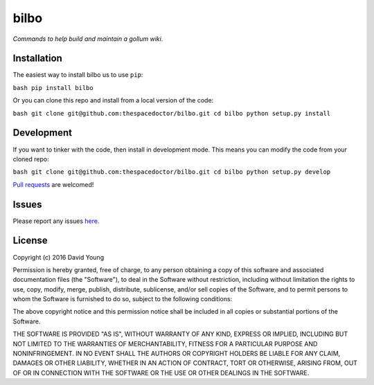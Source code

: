 bilbo
===========================

*Commands to help build and maintain a gollum wiki*.

Installation
------------

The easiest way to install bilbo us to use
``pip``:

``bash pip install bilbo``

Or you can clone this repo and install from a local version of the code:

``bash git clone git@github.com:thespacedoctor/bilbo.git cd bilbo python setup.py install``

Development
-----------

If you want to tinker with the code, then install in development mode.
This means you can modify the code from your cloned repo:

``bash git clone git@github.com:thespacedoctor/bilbo.git cd bilbo python setup.py develop``

`Pull
requests <https://github.com/thespacedoctor/bilbo/pulls>`__
are welcomed!

Issues
------

Please report any issues
`here <https://github.com/thespacedoctor/bilbo/issues>`__.

License
-------

Copyright (c) 2016 David Young

Permission is hereby granted, free of charge, to any person obtaining a
copy of this software and associated documentation files (the
"Software"), to deal in the Software without restriction, including
without limitation the rights to use, copy, modify, merge, publish,
distribute, sublicense, and/or sell copies of the Software, and to
permit persons to whom the Software is furnished to do so, subject to
the following conditions:

The above copyright notice and this permission notice shall be included
in all copies or substantial portions of the Software.

THE SOFTWARE IS PROVIDED "AS IS", WITHOUT WARRANTY OF ANY KIND, EXPRESS
OR IMPLIED, INCLUDING BUT NOT LIMITED TO THE WARRANTIES OF
MERCHANTABILITY, FITNESS FOR A PARTICULAR PURPOSE AND NONINFRINGEMENT.
IN NO EVENT SHALL THE AUTHORS OR COPYRIGHT HOLDERS BE LIABLE FOR ANY
CLAIM, DAMAGES OR OTHER LIABILITY, WHETHER IN AN ACTION OF CONTRACT,
TORT OR OTHERWISE, ARISING FROM, OUT OF OR IN CONNECTION WITH THE
SOFTWARE OR THE USE OR OTHER DEALINGS IN THE SOFTWARE.
